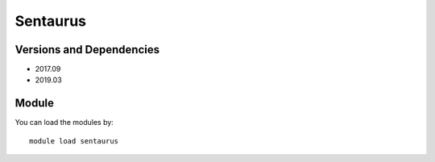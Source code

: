 .. _backbone-label:

Sentaurus
==============================

Versions and Dependencies
~~~~~~~~
- 2017.09
- 2019.03

Module
~~~~~~~~
You can load the modules by::

    module load sentaurus


